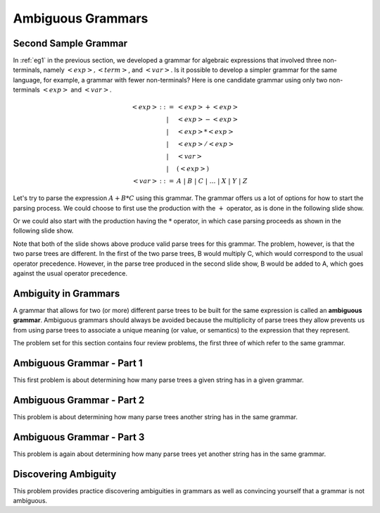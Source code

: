 .. This file is part of the OpenDSA eTextbook project. See
.. http://opendsa.org for more details.
.. Copyright (c) 2012-2020 by the OpenDSA Project Contributors, and
.. distributed under an MIT open source license.

.. avmetadata:: 
   :author: David Furcy and Tom Naps

.. odsalink::  AV/PL/AV/parseTree.css

======================================
Ambiguous Grammars
======================================



Second Sample Grammar
---------------------


In :ref:`eg1` in the previous section, we developed a grammar for
algebraic expressions that involved three non-terminals, namely
:math:`<exp>, <term>`, and :math:`<var>`.  Is it possible to develop a
simpler grammar for the same language, for example, a grammar with
fewer non-terminals?  Here is one candidate grammar using only two
non-terminals :math:`<exp>` and :math:`<var>`.



.. math::

   \begin{eqnarray*} 
   <exp> &::=& <exp> + <exp> \\
   &|& <exp> - <exp> \\
   &|& <exp> * <exp> \\
   &|& <exp> / <exp> \\
   &|& <var> \\
   &|& ( <exp> ) \\
   <var> &::=& A\ |\ B\ |\ C\ |\ \ldots\ |\ X\ |\ Y\ |\ Z
   \end{eqnarray*}

Let's try to parse the expression :math:`A+B*C` using this grammar.
The grammar offers us a lot of options for how to start the parsing
process.  We could choose to first use the production with the
:math:`+` operator, as is done in the following slide show.
   
.. inlineav:: parseTree5a ss
   :links: AV/PL/AV/parseTree.css
   :scripts: AV/PL/AV/parseTree5a.js
   :output: show

Or we could also start with the production having the :math:`*` operator, in which case parsing proceeds as shown in the following slide show.
	    
.. inlineav:: parseTree5b ss
   :links: AV/PL/AV/parseTree.css
   :scripts: AV/PL/AV/parseTree5b.js
   :output: show

Note that both of the slide shows above produce valid parse trees for
this grammar.  The problem, however, is that the two parse trees are
different.  In the first of the two parse trees, B would multiply C,
which would correspond to the usual operator precedence.  However, in the
parse tree produced in the second slide show, B would be added to A, which
goes against the usual operator precedence.


Ambiguity in Grammars
---------------------

A grammar that allows for two (or more) different parse trees to be
built for the same expression is called an **ambiguous grammar**.
Ambiguous grammars should always be avoided because the multiplicity
of parse trees they allow prevents us from using parse trees to associate
a unique meaning (or value, or semantics) to the expression that they
represent.
      
The problem set for this section contains four review problems,
the first three of which refer to the same grammar.

Ambiguous Grammar - Part 1
--------------------------

This first problem is about determining how many parse trees a given
string has in a given grammar.

.. avembed:: Exercises/PL/NumParseTrees1.html ka
   :long_name: Number Of Parse Trees, Problem 1

Ambiguous Grammar - Part 2
--------------------------

This problem is about determining how many parse trees another string
has in the same grammar.

.. avembed:: Exercises/PL/NumParseTrees2.html ka
   :long_name: Number Of Parse Trees, Problem 2

Ambiguous Grammar - Part 3 
--------------------------

This problem is again about determining how many parse trees yet another
string has in the same grammar.

.. avembed:: Exercises/PL/NumParseTrees3.html ka
   :long_name: Number Of Parse Trees, Problem 3

Discovering Ambiguity
---------------------

This problem provides practice discovering ambiguities in grammars
as well as convincing yourself that a grammar is not ambiguous.

.. avembed:: Exercises/PL/DeterminingAmbiguities.html ka
   :long_name: Determining Ambiguities	     
